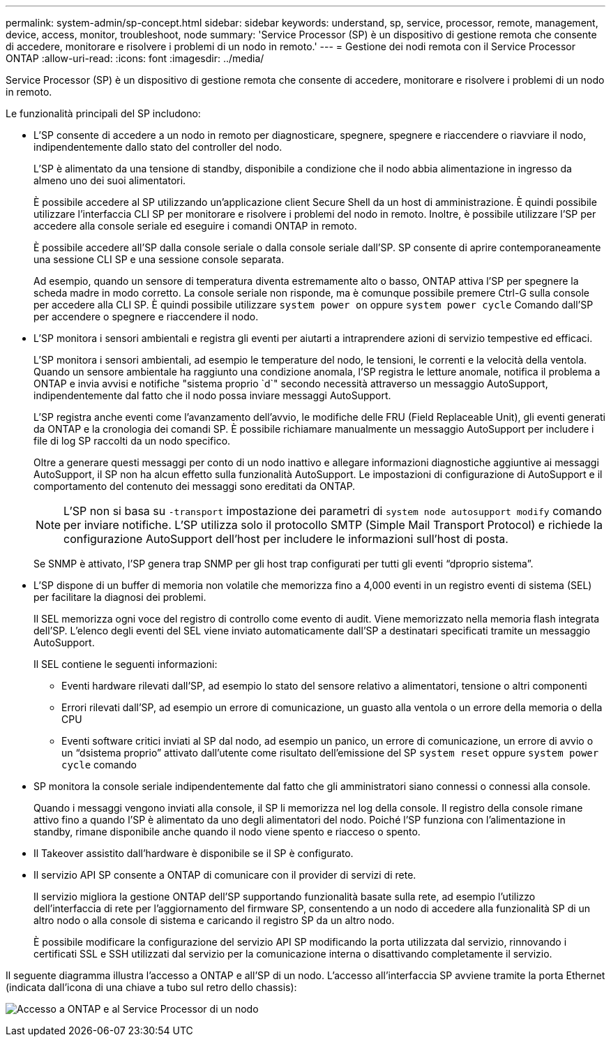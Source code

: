 ---
permalink: system-admin/sp-concept.html 
sidebar: sidebar 
keywords: understand, sp, service, processor, remote, management, device, access, monitor, troubleshoot, node 
summary: 'Service Processor (SP) è un dispositivo di gestione remota che consente di accedere, monitorare e risolvere i problemi di un nodo in remoto.' 
---
= Gestione dei nodi remota con il Service Processor ONTAP
:allow-uri-read: 
:icons: font
:imagesdir: ../media/


[role="lead"]
Service Processor (SP) è un dispositivo di gestione remota che consente di accedere, monitorare e risolvere i problemi di un nodo in remoto.

Le funzionalità principali del SP includono:

* L'SP consente di accedere a un nodo in remoto per diagnosticare, spegnere, spegnere e riaccendere o riavviare il nodo, indipendentemente dallo stato del controller del nodo.
+
L'SP è alimentato da una tensione di standby, disponibile a condizione che il nodo abbia alimentazione in ingresso da almeno uno dei suoi alimentatori.

+
È possibile accedere al SP utilizzando un'applicazione client Secure Shell da un host di amministrazione. È quindi possibile utilizzare l'interfaccia CLI SP per monitorare e risolvere i problemi del nodo in remoto. Inoltre, è possibile utilizzare l'SP per accedere alla console seriale ed eseguire i comandi ONTAP in remoto.

+
È possibile accedere all'SP dalla console seriale o dalla console seriale dall'SP. SP consente di aprire contemporaneamente una sessione CLI SP e una sessione console separata.

+
Ad esempio, quando un sensore di temperatura diventa estremamente alto o basso, ONTAP attiva l'SP per spegnere la scheda madre in modo corretto. La console seriale non risponde, ma è comunque possibile premere Ctrl-G sulla console per accedere alla CLI SP. È quindi possibile utilizzare `system power on` oppure `system power cycle` Comando dall'SP per accendere o spegnere e riaccendere il nodo.

* L'SP monitora i sensori ambientali e registra gli eventi per aiutarti a intraprendere azioni di servizio tempestive ed efficaci.
+
L'SP monitora i sensori ambientali, ad esempio le temperature del nodo, le tensioni, le correnti e la velocità della ventola. Quando un sensore ambientale ha raggiunto una condizione anomala, l'SP registra le letture anomale, notifica il problema a ONTAP e invia avvisi e notifiche "sistema proprio `d`" secondo necessità attraverso un messaggio AutoSupport, indipendentemente dal fatto che il nodo possa inviare messaggi AutoSupport.

+
L'SP registra anche eventi come l'avanzamento dell'avvio, le modifiche delle FRU (Field Replaceable Unit), gli eventi generati da ONTAP e la cronologia dei comandi SP. È possibile richiamare manualmente un messaggio AutoSupport per includere i file di log SP raccolti da un nodo specifico.

+
Oltre a generare questi messaggi per conto di un nodo inattivo e allegare informazioni diagnostiche aggiuntive ai messaggi AutoSupport, il SP non ha alcun effetto sulla funzionalità AutoSupport. Le impostazioni di configurazione di AutoSupport e il comportamento del contenuto dei messaggi sono ereditati da ONTAP.

+
[NOTE]
====
L'SP non si basa su `-transport` impostazione dei parametri di `system node autosupport modify` comando per inviare notifiche. L'SP utilizza solo il protocollo SMTP (Simple Mail Transport Protocol) e richiede la configurazione AutoSupport dell'host per includere le informazioni sull'host di posta.

====
+
Se SNMP è attivato, l'SP genera trap SNMP per gli host trap configurati per tutti gli eventi "`dproprio sistema`".

* L'SP dispone di un buffer di memoria non volatile che memorizza fino a 4,000 eventi in un registro eventi di sistema (SEL) per facilitare la diagnosi dei problemi.
+
Il SEL memorizza ogni voce del registro di controllo come evento di audit. Viene memorizzato nella memoria flash integrata dell'SP. L'elenco degli eventi del SEL viene inviato automaticamente dall'SP a destinatari specificati tramite un messaggio AutoSupport.

+
Il SEL contiene le seguenti informazioni:

+
** Eventi hardware rilevati dall'SP, ad esempio lo stato del sensore relativo a alimentatori, tensione o altri componenti
** Errori rilevati dall'SP, ad esempio un errore di comunicazione, un guasto alla ventola o un errore della memoria o della CPU
** Eventi software critici inviati al SP dal nodo, ad esempio un panico, un errore di comunicazione, un errore di avvio o un "`dsistema proprio`" attivato dall'utente come risultato dell'emissione del SP `system reset` oppure `system power cycle` comando


* SP monitora la console seriale indipendentemente dal fatto che gli amministratori siano connessi o connessi alla console.
+
Quando i messaggi vengono inviati alla console, il SP li memorizza nel log della console. Il registro della console rimane attivo fino a quando l'SP è alimentato da uno degli alimentatori del nodo. Poiché l'SP funziona con l'alimentazione in standby, rimane disponibile anche quando il nodo viene spento e riacceso o spento.

* Il Takeover assistito dall'hardware è disponibile se il SP è configurato.
* Il servizio API SP consente a ONTAP di comunicare con il provider di servizi di rete.
+
Il servizio migliora la gestione ONTAP dell'SP supportando funzionalità basate sulla rete, ad esempio l'utilizzo dell'interfaccia di rete per l'aggiornamento del firmware SP, consentendo a un nodo di accedere alla funzionalità SP di un altro nodo o alla console di sistema e caricando il registro SP da un altro nodo.

+
È possibile modificare la configurazione del servizio API SP modificando la porta utilizzata dal servizio, rinnovando i certificati SSL e SSH utilizzati dal servizio per la comunicazione interna o disattivando completamente il servizio.



Il seguente diagramma illustra l'accesso a ONTAP e all'SP di un nodo. L'accesso all'interfaccia SP avviene tramite la porta Ethernet (indicata dall'icona di una chiave a tubo sul retro dello chassis):

image:drw-sp-netwk.gif["Accesso a ONTAP e al Service Processor di un nodo"]

